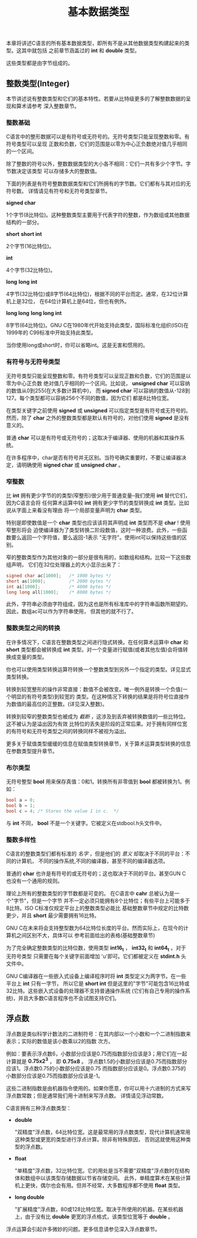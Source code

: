 #+title: 基本数据类型

本章将讲述C语言的所有基本数据类型，即所有不是从其他数据类型构建起来的类型。这其中就包括
之前章节涵盖过的 *int* 和 *double* 类型。

这些类型都是由字节组成的。

** 整数类型(Integer)

本节讲述说有整数类型和它们的基本特性。若要从比特级更多的了解整数数据的呈现和算术请参考
深入整数章节。

*** 整数基础

C语言中的整形数据可以是有符号或无符号的。无符号类型只能呈现整数和零。有符号类型可以呈现
正数和负数，它们的范围是以零为中心正负数绝对值几乎相同的一个区间。

除了整数的符号以外，整数数据类型的大小各不相同：它们一共有多少个字节。字节数决定该类型
可以存储多大的整数值。

下面的列表是有符号整数数据类型和它们所拥有的字节数。它们都有与其对应的无符号数。
详情请见有符号和无符号类型章节。

*signed char*

    1个字节(8比特位)。这种整数类型主要用于代表字符的整数，作为数组或其他数据结构的一部分。

*short*
*short int*

    2个字节(16比特位)。

*int*

    4个字节(32比特位)。

*long*
*long int*

    4字节(32比特位)或8字节(64比特位)，根据不同的平台而定。通常，在32位计算机上是32位，
    在64位计算机上是64位，但也有例外。

*long long*
*long long int*

    8字节(64比特位)。GNU C在1980年代开始支持此类型，国际标准化组织(ISO)在1999年的
    C99标准中开始支持此类型。

当你使用long或short时，你可以省略int。这是无害和惯用的。

*** 有符号与无符号类型
无符号类型只能呈现整数和零。有符号类型可以呈现正数和负数，它们的范围是以零为中心正负数
绝对值几乎相同的一个区间。比如说， *unsigned char* 可以容纳的数值从0到255(在大多数计算机中)，
而 *signed char* 可以容纳的数值从-128到127。每个类型都可以容纳256个不同的数值，因为它们
都是8比特位宽。

在类型关键字之前使用 *signed* 或 *unsigned* 可以指定类型是有符号或无符号的。然而，除了
*char* 之外的整数类型都是默认有符号的，对他们使用 *signed* 是没有意义的。

普通 *char* 可以是有符号或无符号的；这取决于编译器、使用的机器和其操作系统。

在许多程序中，char是否有符号并无区别。当符号确实重要时，不要让编译器决定，请明确使用
*signed char* 或 *unsigned char* 。

*** 窄整数

比 *int* 拥有更少字节的的类型(窄整形)很少用于普通变量--我们使用 *int* 替代它们，因为C语言会将
任何算术运算中较 *int* 拥有更少字节的类型转换成 *int* 类型。比如说从字面上来看没有理由
将一个局部变量声明为 *char* 类型。

特别是即使数值是一个 *char* 类型也应该该将其声明成 *int* 类型而不是 *char* ! 使用窄整形将会
迫使编译器为了类型转换二阶段数值，这时一种浪费。此外，一些函数要么返回一个字符值，要么返回-1表示
"无字符"。使用int可以保持这些值的区别。

窄的整数类型作为其他对象的一部分是很有用的，如数组和结构。比较一下这些数组声明，
它们在32位处理器上的大小显示出来了：

#+begin_src c
  signed char ac[1000];   /* 1000 bytes */
  short as[1000];         /* 2000 bytes */
  int ai[1000];           /* 4000 bytes */
  long long all[1000];    /* 8000 bytes */
#+end_src

此外，字符串必须由字符组成，因为这也是所有标准库中的字符串函数所期望的。因此，数组ac可以作为字符串使用，
但其他的就不行了。

*** 整数类型之间的转换

在许多情况下，C语言在整数类型之间进行隐式转换。在任何算术运算中 *char* 和 *short* 类型都会被转换成
*int* 类型。对一个变量进行赋值(或者其他左值)会将值转换成变量的类型。

你也可以使用类型转换运算符转换一个整数类型到另外一个指定的类型。详见显式类型转换。

转换到较宽整形的操作非常直接：数值不会被改变。唯一例外是转换一个负值(一个明显的有符号类型)到较宽的
类型。在这种情况下转换的结果是将符号位直接作为数值的最高位的正整数。(详见深入整数)。

转换到较窄的整数类型也被成为 /截断/ ，这涉及到丢弃被转换数值的一些比特位。这不被认为是溢出因为有效
比特位的丢失是阶段的正常后果。对于拥有同样位宽的有符号和无符号类型之间的转换同样不被视为溢出。

更多关于赋值类型缓缓的信息在赋值类型转换章节，关于算术运算类型转换的信息在参数类型提升章节。

*** 布尔类型

无符号整型 *bool* 用来保存真值：0和1。转换所有非零值到 *bool* 都被转换为1。例如：

#+begin_src c
  bool a = 0;
  bool b = 1;
  bool c = 4; /* Stores the value 1 in c.  */
#+end_src

与 *int* 不同， *bool* 不是一个关键字。它被定义在stdbool.h头文件中。

*** 整数多样性

C语言的整数类型们都有标准的 /名字/ ，但是他们的 /意义/ 却取决于不同的平台：不同的计算机，
不同的操作系统,不同的编译器，甚至不同的编译器选项。

普通的 *char* 也许是有符号的或无符号的；这也取决于不同的平台。甚至GUN C 也没有一个通用的规则。

理论上所有的整数类型的字节数都是可变的。 在C语言中 *cahr* 总被认为是一个"字节"，但是一个字节
并不一定必须只能拥有8个比特位；有些平台上可能多于8比特。ISO C标准仅规定平台上的整数类型必能比
基础整数章节中规定的比特数更少，并且 *short* 最少需要拥有16比特。

GNU C在未来将会支持整型数为64比特位长度的平台。然而实际上，在现今的计算机之间区别不大，具体可以
参考前面给出的表格(基础整数章节)

为了完全确定整数类型的比特位数，使用类型 *int16_t* ， *int32_t* 和 *int64_t* 。对于无符号类型
只需要在每个关键字前面增加 'u'即可。它们都被定义在 *stdint.h* 头文件中。

GNU C编译器在一些嵌入式设备上编译程序时将 *int* 类型定义为两字节。在一些平台上 *int* 只有一字节，
所以它是 *short int* 但是这里的"字节"可能包含16比特或32比特。这些嵌入式设备的处理器不支持普通操作系统
(它们有自己专用的操作系统)，并且大多数C语言程序也不会试图支持它们。


** 浮点数

浮点数是类似科学计数法的二进制符号：在其内部以一个小数和一个二进制指数来表示；实际的数值是该小数乘以2的指数
次方。

例如：要表示浮点数6，小数部分应该是0.75而指数部分应该是3；用它们在一起计算就是 *0.75x2^3* ，
即 *0.75x8* 。 浮点数1.5的小数部分应该是0.75而指数部分应该1。浮点数0.75的小数部分应该是0.75
而指数部分应该是0。浮点数0.375的小数部分应该是0.75而指数部分应该是-1。

这些二进制指数是由机器指令使用的。如果你愿意，你可以用十六进制的方式来写浮点数常数；但是通常我们用十进制来写浮点数。
详情请见浮动常数。

C语言拥有三种浮点数类型：

 * *double*

   "双精度"浮点数，64比特位宽。这是最常用的浮点数类型，现代计算机通常用这种类型或更宽的类型进行浮点计算。除非有特殊原因，
   否则这就使用这种类型的浮点数。

 * *float*

   "单精度"浮点数，32比特位宽。它的用处是当不需要"双精度"浮点数时在结构体和数组中以该类型存储数据以节省存储空间。
   此外，单精度算术在某些计算机上更快，偶尔也会有用。但并不经常，大多数程序都不使用 *float* 类型。

 * *long double*

   "扩展精度"浮点数，80或128比特位宽。取决于所使用的机器。在某些机器上，由于没有比 *double* 更宽的浮点格式，该类型位宽等于 *double* 。

浮点运算会引起许多微妙的问题。更多信息请参见深入浮点数章节。

